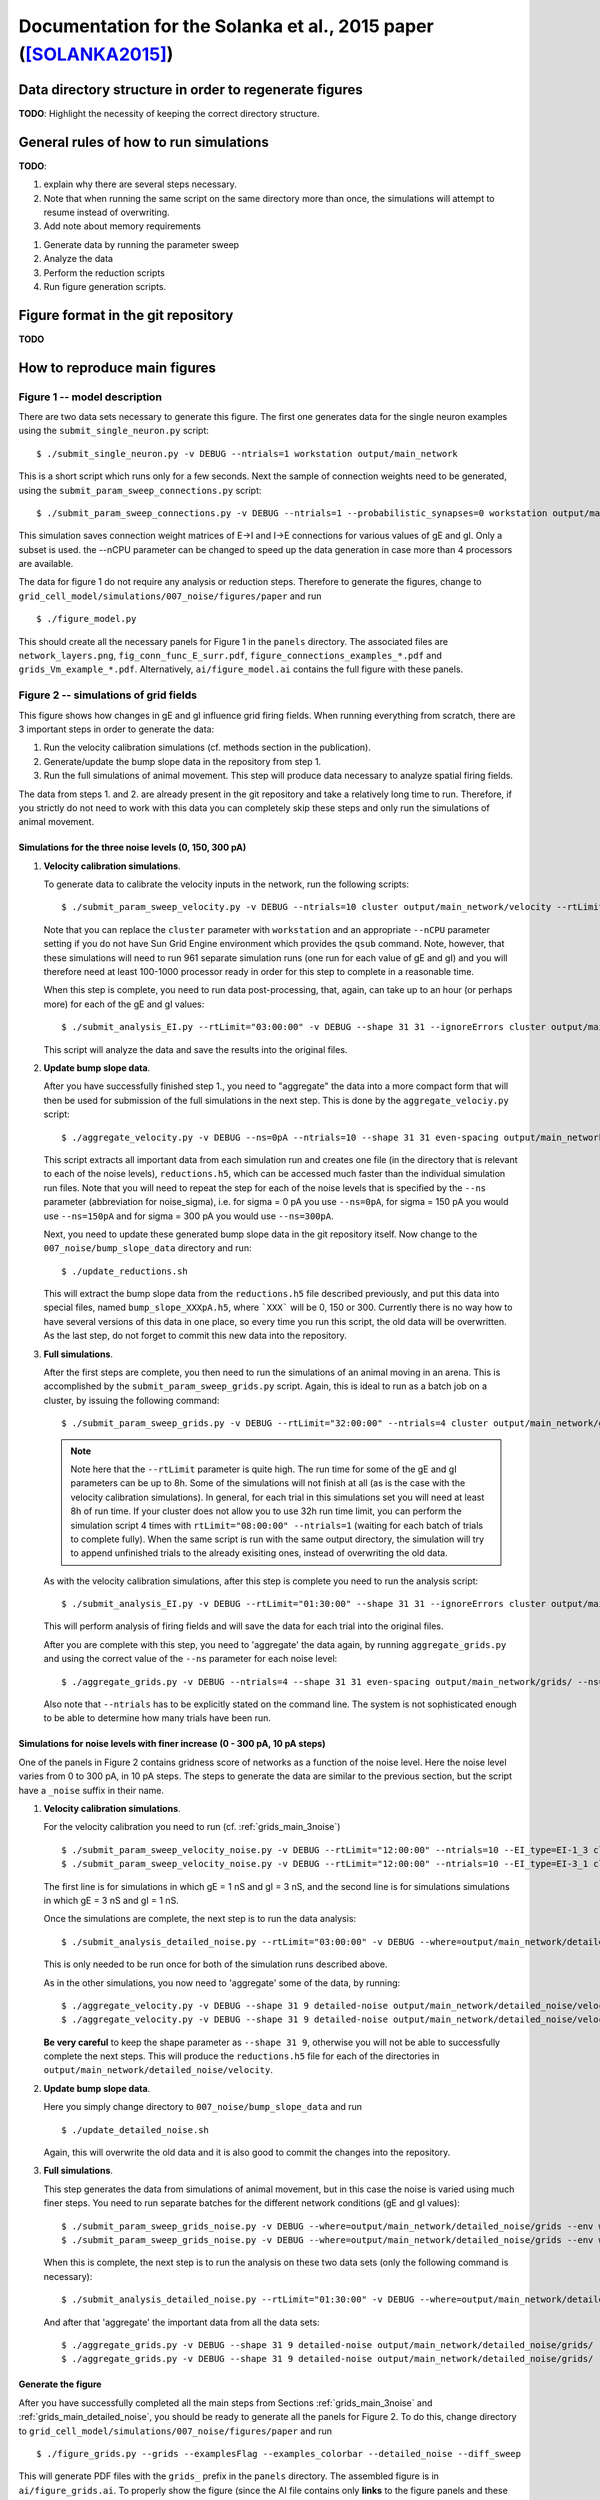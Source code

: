 .. _solanka_et_al:

=================================================================
Documentation for the Solanka et al., 2015 paper ([SOLANKA2015]_)
=================================================================

Data directory structure in order to regenerate figures
-------------------------------------------------------

**TODO**: Highlight the necessity of keeping the correct directory structure.


General rules of how to run simulations
---------------------------------------

**TODO**:

1. explain why there are several steps necessary.

2. Note that when running the same script on the same directory more than
   once, the simulations will attempt to resume instead of overwriting.

3. Add note about memory requirements


1. Generate data by running the parameter sweep

2. Analyze the data

3. Perform the reduction scripts

4. Run figure generation scripts.


Figure format in the git repository
-----------------------------------

**TODO**


How to reproduce main figures
-----------------------------

Figure 1 -- model description
~~~~~~~~~~~~~~~~~~~~~~~~~~~~~

There are two data sets necessary to generate this figure. The first one
generates data for the single neuron examples using the
``submit_single_neuron.py`` script:

::

    $ ./submit_single_neuron.py -v DEBUG --ntrials=1 workstation output/main_network

This is a short script which runs only for a few seconds. Next the sample of
connection weights need to be generated, using the
``submit_param_sweep_connections.py`` script:

::

    $ ./submit_param_sweep_connections.py -v DEBUG --ntrials=1 --probabilistic_synapses=0 workstation output/main_network --nCPU=4

This simulation saves connection weight matrices of E->I and I->E connections
for various values of gE and gI. Only a subset is used. the --nCPU parameter
can be changed to speed up the data generation in case more than 4 processors
are available.

The data for figure 1 do not require any analysis or reduction steps. Therefore
to generate the figures, change to
``grid_cell_model/simulations/007_noise/figures/paper`` and run

::

    $ ./figure_model.py

This should create all the necessary panels for Figure 1 in the ``panels``
directory. The associated files are ``network_layers.png``,
``fig_conn_func_E_surr.pdf``, ``figure_connections_examples_*.pdf`` and
``grids_Vm_example_*.pdf``. Alternatively, ``ai/figure_model.ai`` contains the
full figure with these panels.


.. _fig2:

Figure 2 -- simulations of grid fields
~~~~~~~~~~~~~~~~~~~~~~~~~~~~~~~~~~~~~~

This figure shows how changes in gE and gI influence grid firing fields. When
running everything from scratch, there are 3 important steps in order to
generate the data:

1. Run the velocity calibration simulations (cf. methods section in the
   publication).

2. Generate/update the bump slope data in the repository from step 1.

3. Run the full simulations of animal movement. This step will produce data
   necessary to analyze spatial firing fields.

The data from steps 1. and 2. are already present in the git repository and
take a relatively long time to run. Therefore, if you strictly do not need to
work with this data you can completely skip these steps and only run the
simulations of animal movement.


.. _grids_main_3noise:

Simulations for the three noise levels (0, 150, 300 pA)
^^^^^^^^^^^^^^^^^^^^^^^^^^^^^^^^^^^^^^^^^^^^^^^^^^^^^^^

1. **Velocity calibration simulations**.

   To generate data to calibrate the velocity inputs in the network, run the
   following scripts:

   ::

     $ ./submit_param_sweep_velocity.py -v DEBUG --ntrials=10 cluster output/main_network/velocity --rtLimit="12:00:00"

   Note that you can replace the ``cluster`` parameter with ``workstation`` and
   an appropriate ``--nCPU`` parameter setting if you do not have Sun Grid
   Engine environment which provides the ``qsub`` command. Note, however, that
   these simulations will need to run 961 separate simulation runs (one run for
   each value of gE and gI) and you will therefore need at least 100-1000
   processor ready in order for this step to complete in a reasonable time.

   When this step is complete, you need to run data post-processing, that,
   again, can take up to an hour (or perhaps more) for each of the gE and gI
   values:

   ::

      $ ./submit_analysis_EI.py --rtLimit="03:00:00" -v DEBUG --shape 31 31 --ignoreErrors cluster output/main_network/velocity/ velocity --ns_all

   This script will analyze the data and save the results into the original
   files.

2. **Update bump slope data**.

   After you have successfully finished step 1., you need to "aggregate" the
   data into a more compact form that will then be used for submission of the
   full simulations in the next step. This is done by the
   ``aggregate_velociy.py`` script:

   ::

      $ ./aggregate_velocity.py -v DEBUG --ns=0pA --ntrials=10 --shape 31 31 even-spacing output/main_network/velocity

   This script extracts all important data from each simulation run and creates
   one file (in the directory that is relevant to each of the noise levels),
   ``reductions.h5``, which can be accessed much faster than the individual
   simulation run files. Note that you will need to repeat the step for each of
   the noise levels that is specified by the ``--ns`` parameter (abbreviation
   for noise_sigma), i.e.  for sigma = 0 pA you use ``--ns=0pA``, for sigma =
   150 pA you would use ``--ns=150pA`` and for sigma = 300 pA you would use
   ``--ns=300pA``.

   Next, you need to update these generated bump slope data in the git
   repository itself. Now change to the ``007_noise/bump_slope_data`` directory
   and run:

   ::

      $ ./update_reductions.sh

   This will extract the bump slope data from the ``reductions.h5`` file
   described previously, and put this data into special files, named
   ``bump_slope_XXXpA.h5``, where ```XXX``` will be 0, 150 or 300. Currently
   there is no way how to have several versions of this data in one place, so
   every time you run this script, the old data will be overwritten. As the
   last step, do not forget to commit this new data into the repository.

3. **Full simulations**.

   After the first steps are complete, you then need to run the simulations of
   an animal moving in an arena. This is accomplished by the
   ``submit_param_sweep_grids.py`` script. Again, this is ideal to run as a
   batch job on a cluster, by issuing the following command:

   ::

      $ ./submit_param_sweep_grids.py -v DEBUG --rtLimit="32:00:00" --ntrials=4 cluster output/main_network/grids

   .. note::

      Note here that the ``--rtLimit`` parameter is quite high. The run time
      for some of the gE and gI parameters can be up to 8h. Some of the
      simulations will not finish at all (as is the case with the velocity
      calibration simulations). In general, for each trial in this
      simulations set you will need at least 8h of run time. If your cluster
      does not allow you to use 32h run time limit, you can perform the
      simulation script 4 times with ``rtLimit="08:00:00" --ntrials=1``
      (waiting for each batch of trials to complete fully). When the same
      script is run with the same output directory, the simulation will try
      to append unfinished trials to the already exisiting ones, instead of
      overwriting the old data.

   As with the velocity calibration simulations, after this step is complete
   you need to run the analysis script:

   ::

      $ ./submit_analysis_EI.py -v DEBUG --rtLimit="01:30:00" --shape 31 31 --ignoreErrors cluster output/main_network/grids/ grids --ns_all

   This will perform analysis of firing fields and will save the data for each
   trial into the original files.

   After you are complete with this step, you need to 'aggregate' the data
   again, by running ``aggregate_grids.py`` and using the correct value of the
   ``--ns`` parameter for each noise level:

   ::

      $ ./aggregate_grids.py -v DEBUG --ntrials=4 --shape 31 31 even-spacing output/main_network/grids/ --ns=0pA

   Also note that ``--ntrials`` has to be explicitly stated on the command
   line. The system is not sophisticated enough to be able to determine how
   many trials have been run.


.. _grids_main_detailed_noise:

Simulations for noise levels with finer increase (0 - 300 pA, 10 pA steps)
^^^^^^^^^^^^^^^^^^^^^^^^^^^^^^^^^^^^^^^^^^^^^^^^^^^^^^^^^^^^^^^^^^^^^^^^^^

One of the panels in Figure 2 contains gridness score of networks as a function
of the noise level. Here the noise level varies from 0 to 300 pA, in 10 pA
steps. The steps to generate the data are similar to the previous section, but
the script have a ``_noise`` suffix in their name.

1. **Velocity calibration simulations**.

   For the velocity calibration you need to run (cf. :ref:`grids_main_3noise`)

   ::

      $ ./submit_param_sweep_velocity_noise.py -v DEBUG --rtLimit="12:00:00" --ntrials=10 --EI_type=EI-1_3 cluster output/main_network/detailed_noise/velocity
      $ ./submit_param_sweep_velocity_noise.py -v DEBUG --rtLimit="12:00:00" --ntrials=10 --EI_type=EI-3_1 cluster output/main_network/detailed_noise/velocity

   The first line is for simulations in which gE = 1 nS and gI = 3 nS, and the
   second line is for simulations simulations in which gE = 3 nS and gI = 1 nS.

   Once the simulations are complete, the next step is to run the data
   analysis:

   ::

      $ ./submit_analysis_detailed_noise.py --rtLimit="03:00:00" -v DEBUG --where=output/main_network/detailed_noise/velocity/ --type=velocity --env=cluster --all-positions --ignoreErrors

   This is only needed to be run once for both of the simulation runs described
   above.

   As in the other simulations, you now need to 'aggregate' some of the data,
   by running:

   ::

      $ ./aggregate_velocity.py -v DEBUG --shape 31 9 detailed-noise output/main_network/detailed_noise/velocity/ --position=EI-1_3
      $ ./aggregate_velocity.py -v DEBUG --shape 31 9 detailed-noise output/main_network/detailed_noise/velocity/ --position=EI-3_1

   **Be very careful** to keep the shape parameter as ``--shape 31 9``,
   otherwise you will not be able to successfully complete the next steps. This
   will produce the ``reductions.h5`` file for each of the directories in
   ``output/main_network/detailed_noise/velocity``.

2. **Update bump slope data**.

   Here you simply change directory to ``007_noise/bump_slope_data`` and run

   ::

      $ ./update_detailed_noise.sh

   Again, this will overwrite the old data and it is also good to commit the
   changes into the repository.

3. **Full simulations**.

   This step generates the data from simulations of animal movement, but in
   this case the noise is varied using much finer steps. You need to run
   separate batches for the different network conditions (gE and gI values):

   ::

      $ ./submit_param_sweep_grids_noise.py -v DEBUG --where=output/main_network/detailed_noise/grids --env workstation --position EI-1_3
      $ ./submit_param_sweep_grids_noise.py -v DEBUG --where=output/main_network/detailed_noise/grids --env workstation --position EI-1_3

   When this is complete, the next step is to run the analysis on these two
   data sets (only the following command is necessary):

   ::

      $ ./submit_analysis_detailed_noise.py --rtLimit="01:30:00" -v DEBUG --where=output/main_network/detailed_noise/grids/ --type=grids --env=cluster --all-positions --ignoreErrors

   And after that 'aggregate' the important data from all the data sets:

   ::

      $ ./aggregate_grids.py -v DEBUG --shape 31 9 detailed-noise output/main_network/detailed_noise/grids/ --position=EI-1_3 --ntrials=1
      $ ./aggregate_grids.py -v DEBUG --shape 31 9 detailed-noise output/main_network/detailed_noise/grids/ --position=EI-3_1 --ntrials=1


Generate the figure
^^^^^^^^^^^^^^^^^^^

After you have successfully completed all the main steps from Sections
:ref:`grids_main_3noise` and :ref:`grids_main_detailed_noise`, you should be
ready to generate all the panels for Figure 2. To do this, change directory to
``grid_cell_model/simulations/007_noise/figures/paper`` and run

::

    $ ./figure_grids.py --grids --examplesFlag --examples_colorbar --detailed_noise --diff_sweep

This will generate PDF files with the ``grids_`` prefix in the ``panels``
directory. The assembled figure is in ``ai/figure_grids.ai``. To properly show
the figure (since the AI file contains only **links** to the figure panels and
these links are absolute) you will need to open it and point the editor to the
correct files that are in *your* ``panels`` directory.


Figures 3, 4 and 5 -- gamma activity, bump attractors and seizure-like activity
~~~~~~~~~~~~~~~~~~~~~~~~~~~~~~~~~~~~~~~~~~~~~~~~~~~~~~~~~~~~~~~~~~~~~~~~~~~~~~~

All of these figures use data from the common data set which simulates a
stationary bump attractor with velocity and place cell inputs switched off.
Moreover, to generate scatter plots where gridness score appears on the Y axis,
you need to have completed all the steps simulations from section
:ref:`grids_main_3noise` because the generation process requires gridness
scores from this data set as well.

Generate common data of stationary bump attractors
^^^^^^^^^^^^^^^^^^^^^^^^^^^^^^^^^^^^^^^^^^^^^^^^^^

This step is more straightforward, because the simulations do not use any
velocity input calibration. Again, change the directory to the root of the
simulation scripts (``grid_cell_model/simulations/007_noise``) and run

::

    $ ./submit_param_sweep_gamma.py -v DEBUG cluster output/main_network/gamma_bump/ --ntrials=5 --rtLimit="03:00:00"

These simulations usually take much shorter and it should also be possible to
run them on a simple workstation in a reasonable time with 32 -- 64 processors.

Once this step is complete, it is necessary to run the analysis script (this
will do the work for all noise levels).

::

    $ ./submit_analysis_EI.py --rtLimit="01:30:00" --shape 31 31 --ignoreErrors cluster output/main_network/gamma_bump/ bump gamma --ns_all

And after this step is done, 'aggregate' the data into a more compact form,
this time using 3 commands:

::

    $ ./aggregate_bumps.py -v DEBUG --ntrials=5 --shape 31 31 even-spacing output/main_network/gamma_bump/ --ns=0pA
    $ ./aggregate_bumps.py -v DEBUG --ntrials=5 --shape 31 31 even-spacing output/main_network/gamma_bump/ --ns=150pA
    $ ./aggregate_bumps.py -v DEBUG --ntrials=5 --shape 31 31 even-spacing output/main_network/gamma_bump/ --ns=300pA


Simulations with finer noise level increase (0 -- 300 pA, 10 pA steps)
^^^^^^^^^^^^^^^^^^^^^^^^^^^^^^^^^^^^^^^^^^^^^^^^^^^^^^^^^^^^^^^^^^^^^^

Here we need to do a similar procedure as in the description of :ref:`fig2`,
except that the simulations will take much shorter time. First, run the
simulation scripts, for both values of gE and gI (i.e. ``--position=EI-1_3``
stands for gE = 1 nS; gI = 3 nS):

::

    $ ./submit_param_sweep_gamma_noise.py -v DEBUG --ntrials=5 --rtLimit="03:00:00" cluster output/main_network/detailed_noise/gamma_bump --position=EI-1_3
    $ ./submit_param_sweep_gamma_noise.py -v DEBUG --ntrials=5 --rtLimit="03:00:00" cluster output/main_network/detailed_noise/gamma_bump --position=EI-3_1

Now run the analysis scripts for both cases

::

    $ ./submit_analysis_detailed_noise.py --where=output/main_network/detailed_noise/gamma_bump/ --type gamma --env cluster --all-positions --ignoreErrors --rtLimit="01:30:00"
    $ ./submit_analysis_detailed_noise.py --where=output/main_network/detailed_noise/gamma_bump/ --type bump --env cluster --all-positions --ignoreErrors --rtLimit="01:30:00"

And when finished, 'aggregate' the data into a more compact form:

::

    $ ./aggregate_bumps.py -v DEBUG --shape 31 9 detailed-noise output/main_network/detailed_noise/gamma_bump/ --position=EI-1_3 --ntrials=5 --positions --AC 
    $ ./aggregate_bumps.py -v DEBUG --shape 31 9 detailed-noise output/main_network/detailed_noise/gamma_bump/ --position=EI-3_1 --ntrials=5 --positions --AC 

Again, make sure that the ``--shape 31 9`` parameter is entered exactly as it
is here, since not doing so will produce incorrect data and the figure
generation steps will then fail.

Once this is done, you are ready to generate the figures.


Generate the figures
^^^^^^^^^^^^^^^^^^^^

To generate the figures, change your working directory to
``grid_cell_model/simulations/007_noise/figures/paper`` and follow the next
steps.

 1. **Figure 3 - gamma activity** -- run: ``./figure_gamma.py``. This will
    generate figure panels with the ``gamma_`` prefix [#gamma_fnames]_. The
    fully assembled figure is then in ``ai/figure_gamma.ai``. As with other
    AI files you will need to set the links to the figure panels properly when
    you first open the file (after you have run the figure generation script).

 2. **Figure 4 - bump attractor activity** -- run ``./figure_bumps.py``. This
    will generate figures with the ``bumps_`` prefix [#bumps_fnames]_. The
    fully assembled figure is then in ``ai/figure_bumps.ai``.

 3. **Figure 5 - seizure-like activity** -- run ``./figure_seizures.py``. This
    will generate figures with various (and perhaps a little confusing)
    prefixes in the ``panels`` directory. The file names to look for are the
    following

      * ``bumps_raster*.pdf``

      * ``bumps_rate*.pdf``

      * ``bumps_popMaxFR_sweep*.pdf``

      * ``bumps_seizureProportion_sweep0.pdf``

      * ``maxFR_gridness_scatter_all.pdf``

      * ``PSeizure_gridness_scatter_all.pdf``

    Again, the fully assembled figure is in ``ai/figure_seizures.ai``.

    
.. [#gamma_fnames] Some file names will have a ``gammaFreq_`` prefix. This
                   script also generates panels for Figure 3 -- figure
                   supplement 4. These will have a ``gridness_filt_`` prefix in
                   their file name.

.. [#bumps_fnames] The file names for some of the scatter plots will be
                   ``gamma_scatter_gamma_pbumps_all_exp.pdf`` and
                   ``gamma_scatter_gamma_pbumps_all.pdf``.


Figure 6 -- Simulations without theta input
~~~~~~~~~~~~~~~~~~~~~~~~~~~~~~~~~~~~~~~~~~~

These simulations show seizure-like activity and gridness score in networks
where theta frequency inputs are replaced with a constant input with the same
mean amplitude. To generate this figure it is necessary to run simulations of
the stationary attractors, velocity calibration, and simulations of animal
movement. The procedure is very similar to the one for the previous figures,
except that some parameters need to be changed. Therefore, there is a separate
set of simulation scripts that are pertinent to this figure. These scripts have
the ``_no_theta`` suffix in their file names.

Simulations of stationary attractors
^^^^^^^^^^^^^^^^^^^^^^^^^^^^^^^^^^^^

To run the simulations, simply run the following command:

::

    $ ./submit_param_sweep_gamma_no_theta.py -v DEBUG cluster output/no_theta/gamma_bump/ --ntrials=5 --rtLimit="03:00:00"

And afterwards perform the analysis step:

::

    $ ./submit_analysis_EI.py --rtLimit="02:00:00" --shape 31 31 --ignoreErrors cluster output/no_theta/gamma_bump/ bump gamma --ns_all

And the 'aggregation' step:

::

    $ ./aggregate_bumps.py -v DEBUG --ntrials=5 --shape 31 31 even-spacing output/no_theta/gamma_bump/ --ns=0pA
    $ ./aggregate_bumps.py -v DEBUG --ntrials=5 --shape 31 31 even-spacing output/no_theta/gamma_bump/ --ns=150pA
    $ ./aggregate_bumps.py -v DEBUG --ntrials=5 --shape 31 31 even-spacing output/no_theta/gamma_bump/ --ns=300pA


Velocity calibration simulations
^^^^^^^^^^^^^^^^^^^^^^^^^^^^^^^^

This step is basically the same as in Section :ref:`grids_main_3noise`, except
that we now have to run slightly different scripts. Here is the slightly
abridged description of what needs to be run.

::

  $ ./submit_param_sweep_velocity_no_theta.py -v DEBUG --ntrials=10 cluster output/no_theta/velocity --rtLimit="12:00:00"

When this step is complete, you need to run data post-processing:


::

    $ ./submit_analysis_EI.py --rtLimit="03:00:00" -v DEBUG --shape 31 31 --ignoreErrors cluster output/no_theta/velocity/ velocity

This script will analyze the data and save the results into the original files.
Next you would want to run the 'aggregation' step for the generated velocity
data:

::

    $ ./aggregate_velocity.py -v DEBUG --ntrials=10 --shape 31 31 even-spacing output/no_theta/velocity --ns=0pA
    $ ./aggregate_velocity.py -v DEBUG --ntrials=10 --shape 31 31 even-spacing output/no_theta/velocity --ns=150pA 
    $ ./aggregate_velocity.py -v DEBUG --ntrials=10 --shape 31 31 even-spacing output/no_theta/velocity --ns=300pA 

Next, you need to update these generated bump slope data in the git
repository itself. Now change to the ``007_noise/bump_slope_data`` directory
and run:

::

   $ ./update_no_theta.sh

This will extract the bump slope data from the ``reductions.h5`` files
described previously, and put this data into special files, named
``bump_slope_no_theta_XXXpA.h5``, where ```XXX``` will be 0, 150 or 300.
Currently there is no way how to have several versions of this data in one
place, so every time you run this script, the old data will be overwritten. As
the last step, do not forget to commit this new data into the repository.


Simulations of animal movement
^^^^^^^^^^^^^^^^^^^^^^^^^^^^^^

These are again very similar to the full simulations in Section
:ref:`grids_main_3noise`, but you will use a different script and in this case
we run only 3 trials:

::

   $ ./submit_param_sweep_grids_no_theta.py -v DEBUG --rtLimit="32:00:00" --ntrials=3 cluster output/no_theta/grids

Next, perform the analysis step:

::

   $ ./submit_analysis_EI.py -v DEBUG --rtLimit="02:00:00" --shape 31 31 --ignoreErrors cluster output/no_theta/grids/ grids --ns_all

and run the 'aggregation' script:

::

   $ ./aggregate_grids.py -v DEBUG --ntrials=3 --shape 31 31 even-spacing output/main_network/grids/ --ns=0pA

Also note that ``--ntrials`` has to be explicitly stated on the command
line. The system is not sophisticated enough to be able to determine how
many trials have been run.


Figure generation
^^^^^^^^^^^^^^^^^

After you have completed all the simulations and analysis, you are ready to
generate the figures. Change your working directory to
``grid_cell_model/simulations/007_noise/figures/paper/no_theta``. Now you have
two options:

 * The first one is to simply run ``make``. This will generate all the
   necessary figure panels into the ``panels`` directory. However there will
   be many more panels and figures present than what is in the main Figure 6
   (some of them are in the supplementary materials).

 * Or run ``./figure_seizures.py`` *and* ``./figure_grids.py``, which is a
   subset of scripts that are called by ``Make``.

Now the fully assembled figure is in ``ai/figure_grids_main.py``. If you just
want to inspect the panels separately, then the files you should be looking for
are:

  * ``paper_bumps_popMaxFR_sweep*.pdf``

  * ``grids_examples*.pdf``

  * ``grid_sweeps*.pdf``



Figure 7 -- I --> I synapses
~~~~~~~~~~~~~~~~~~~~~~~~~~~~

The protocol to generate the data for simulations of networks with I --> I
synapses is basically similar to the one described in Section
:ref:`grids_main_3noise`, excepts that the scripts use a slightly updated form
of parameters that need to be supplied on command line. To generate all the
parts of the figure, follow all the next sub-sections.

Simulations of stationary attractors
^^^^^^^^^^^^^^^^^^^^^^^^^^^^^^^^^^^^

Here we again have our three usual steps of data generation and analysis. First
run

::

    $ ./submit_param_sweep_gamma_ii_connections.py -v DEBUG --time=10e3 --ntrials=5 \
            --rtLimit="03:00:00" cluster output/ii_connections/gE_vs_gI/gamma_bump  \
            g_AMPA_total g_GABA_total --range1 0 6120 204 --range2 0 6120 204

After this step is finished, analyze the data by running: 

::

    $ ./submit_analysis_EI.py --rtLimit="01:30:00" --shape 31 31 --ignoreErrors \
            cluster output/ii_connections/gE_vs_gI/gamma_bump bump gamma --ns_all

And afterwards run the 'aggregation' step:

::

    $ ./aggregate_bumps.py -v DEBUG --ntrials=5 --shape 31 31 even-spacing \
            output/ii_connections/gE_vs_gI/gamma_bump --ns=0pA

    $ ./aggregate_bumps.py -v DEBUG --ntrials=5 --shape 31 31 even-spacing \
            output/ii_connections/gE_vs_gI/gamma_bump --ns=150pA

    $ ./aggregate_bumps.py -v DEBUG --ntrials=5 --shape 31 31 even-spacing \
            output/ii_connections/gE_vs_gI/gamma_bump --ns=300pA
 


Velocity calibration simulations
^^^^^^^^^^^^^^^^^^^^^^^^^^^^^^^^

This step is basically the same as in Section :ref:`grids_main_3noise`, except
that we now have to run slightly different scripts, with the
``_ii_connections.py`` suffix. Here is a slightly abridged description of what
needs to be run.

::

    $ ./submit_param_sweep_velocity_ii_connections.py -v DEBUG --time=10e3 \
            --ntrials=10 --rtLimit="12:00:00" \
            cluster output/ii_connections/gE_vs_gI/velocity \
            g_AMPA_total g_GABA_total --range1 0 6120 204 --range2 0 6120 204

When this step is complete, you need to run data post-processing:

::

    $ ./submit_analysis_EI.py --rtLimit="03:00:00" -v DEBUG --shape 31 31 --ignoreErrors \
            cluster output/ii_connections/gE_vs_gI/velocity velocity

This script will analyze the data and save the results into the original files.
Next you would want to run the 'aggregation' step for the generated velocity
data:

::

    $ ./aggregate_velocity.py -v DEBUG --ntrials=10 --shape 31 31 even-spacing \
            output/ii_connections/gE_vs_gI/velocity --ns=0pA

    $ ./aggregate_velocity.py -v DEBUG --ntrials=10 --shape 31 31 even-spacing \
            output/ii_connections/gE_vs_gI/velocity --ns=150pA 

    $ ./aggregate_velocity.py -v DEBUG --ntrials=10 --shape 31 31 even-spacing \
            output/ii_connections/gE_vs_gI/velocity --ns=300pA 

Next, you need to update these generated bump slope data in the git
repository itself. Now change to the ``007_noise/bump_slope_data`` directory
and run:

::

   $ ./update_ii_connections.sh

This will extract the bump slope data from the ``reductions.h5`` files
described previously, and put this data into special files, named
``bump_slope_ii_connections_XXXpA.h5``, where ```XXX``` will be 0, 150 or 300.
Currently there is no way how to have several versions of this data in one
place, so every time you run this script, the old data will be overwritten. As
the last step, do not forget to commit this new data into the repository.


Simulations of animal movement
^^^^^^^^^^^^^^^^^^^^^^^^^^^^^^

These are again very similar to the full simulations in Section
:ref:`grids_main_3noise`, but you will use a different script and in this case
we in fact run only 1 trial:

::

    $ ./submit_param_sweep_grids_ii_connections.py -v DEBUG --time=600e3 \
            --ntrials=1 --rtLimit="08:00:00" \
            cluster output/ii_connections/gE_vs_gI/grids \
            g_AMPA_total g_GABA_total --range1 0 6120 204 --range2 0 6120 204

Next, perform the analysis step:

::

   $ ./submit_analysis_EI.py -v DEBUG --rtLimit="02:00:00" --shape 31 31 --ignoreErrors \
        cluster output/ii_connections/gE_vs_gI/grids grids --ns_all

and run the 'aggregation' script:

::

   $ ./aggregate_grids.py -v DEBUG --ntrials=1 --shape 31 31 \
        even-spacing output/ii_connections/gE_vs_gI/grids --ns=0pA

   $ ./aggregate_grids.py -v DEBUG --ntrials=1 --shape 31 31 \
        even-spacing output/ii_connections/gE_vs_gI/grids --ns=150pA

   $ ./aggregate_grids.py -v DEBUG --ntrials=1 --shape 31 31 \
        even-spacing output/ii_connections/gE_vs_gI/grids --ns=300pA

Also note that ``--ntrials`` has to be explicitly stated on the command
line. The system is not sophisticated enough to be able to determine how
many trials have been run.


Figure generation
^^^^^^^^^^^^^^^^^

Since the main figure contains panels from different data sets, it is necessary
to run more than one figure generation script. Change your working directory to
``grid_cell_model/simulations/007_noise/figures/paper/ii_connections``. Now run
exactly these scripts, which will generate files into the ``panels``
sub-directory:

  1. ``./figure_grids.py``. This will generate files with a ``grids_`` prefix.

  2. ``./figure_gamma.py``. This will generate files with a ``gamma_`` prefix.

The fully assembled figure is now in ``ai/figure_gamma_grids_mainfig.ai``.
Again, you need to set up links to files in the ``panels`` sub-directory right
after you have opened the file for the first time.

.. note::

    In this directory there are many more files than necessary. If you have the
    original (and hopefully now already published) data set, you could run
    ``make``, which will recreate the full set of figures relevant to I-I
    synapses. These figures are not published in [SOLANKA2015]_, but might
    nevertheless be useful.


How to reproduce Figure supplements
-----------------------------------


References
----------

.. [SOLANKA2015] Solanka, L, van Rossum, M.C.W., and Nolan, M.F. (2015). Noise
   promotes independent control of gamma oscillations and grid firing within
   recurrent attractor networks. In Preparation.
